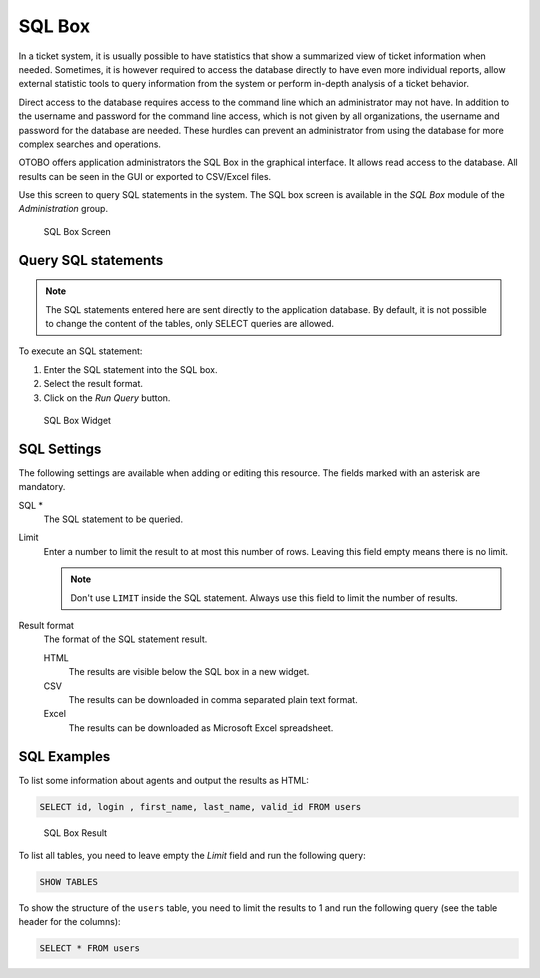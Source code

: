 SQL Box
=======

In a ticket system, it is usually possible to have statistics that show a summarized view of ticket information when needed. Sometimes, it is however required to access the database directly to have even more individual reports, allow external statistic tools to query information from the system or perform in-depth analysis of a ticket behavior.

Direct access to the database requires access to the command line which an administrator may not have. In addition to the username and password for the command line access, which is not given by all organizations, the username and password for the database are needed. These hurdles can prevent an administrator from using the database for more complex searches and operations.

OTOBO offers application administrators the SQL Box in the graphical interface. It allows read access to the database. All results can be seen in the GUI or exported to CSV/Excel files.

Use this screen to query SQL statements in the system. The SQL box screen is available in the *SQL Box* module of the *Administration* group.

.. figure:: images/sql-box.png
   :alt: SQL Box Screen

   SQL Box Screen


Query SQL statements
--------------------

.. note::

   The SQL statements entered here are sent directly to the application database. By default, it is not possible to change the content of the tables, only SELECT queries are allowed.

.. seealso::

   It is possible to modify the application database via SQL box. To do this, you have to enabled the system configuration setting :sysconfig:`AdminSelectBox::AllowDatabaseModification <frontend.html#adminselectbox-allowdatabasemodification>`. Activate it to your own risk!

To execute an SQL statement:

1. Enter the SQL statement into the SQL box.
2. Select the result format.
3. Click on the *Run Query* button.

.. figure:: images/sql-box-settings.png
   :alt: SQL Box Widget

   SQL Box Widget


SQL Settings
------------

The following settings are available when adding or editing this resource. The fields marked with an asterisk are mandatory.

SQL \*
   The SQL statement to be queried.

Limit
   Enter a number to limit the result to at most this number of rows. Leaving this field empty means there is no limit.

   .. note::

      Don't use ``LIMIT`` inside the SQL statement. Always use this field to limit the number of results.

Result format
   The format of the SQL statement result.

   HTML
      The results are visible below the SQL box in a new widget.

   CSV
      The results can be downloaded in comma separated plain text format.

   Excel
      The results can be downloaded as Microsoft Excel spreadsheet.


SQL Examples
------------

To list some information about agents and output the results as HTML:

.. code-block:: SQL

   SELECT id, login , first_name, last_name, valid_id FROM users

.. figure:: images/sql-box-result.png
   :alt: SQL Box Result

   SQL Box Result

To list all tables, you need to leave empty the *Limit* field and run the following query:

.. code-block:: SQL

   SHOW TABLES

To show the structure of the ``users`` table, you need to limit the results to 1 and run the following query (see the table header for the columns):

.. code-block:: SQL

   SELECT * FROM users
